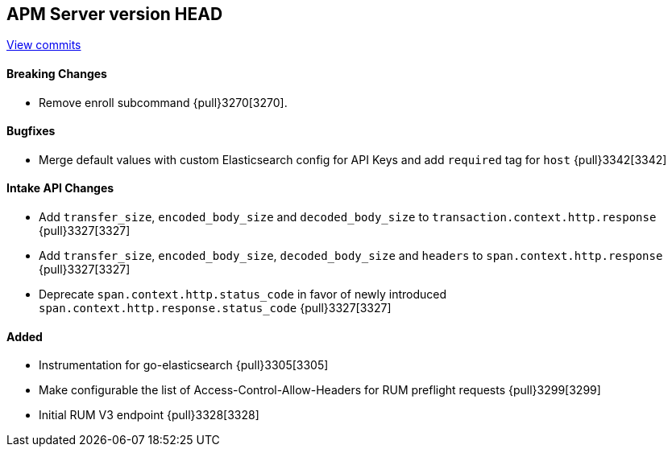 [[release-notes-head]]
== APM Server version HEAD

https://github.com/elastic/apm-server/compare/7.6\...master[View commits]

[float]
==== Breaking Changes

* Remove enroll subcommand {pull}3270[3270].

[float]
==== Bugfixes
* Merge default values with custom Elasticsearch config for API Keys and add `required` tag for `host` {pull}3342[3342]

[float]
==== Intake API Changes
* Add `transfer_size`, `encoded_body_size`  and `decoded_body_size` to `transaction.context.http.response` {pull}3327[3327]
* Add `transfer_size`, `encoded_body_size`, `decoded_body_size` and `headers` to `span.context.http.response` {pull}3327[3327]
* Deprecate `span.context.http.status_code` in favor of newly introduced `span.context.http.response.status_code` {pull}3327[3327]

[float]
==== Added

* Instrumentation for go-elasticsearch {pull}3305[3305]
* Make configurable the list of Access-Control-Allow-Headers for RUM preflight requests {pull}3299[3299]
* Initial RUM V3 endpoint {pull}3328[3328]
